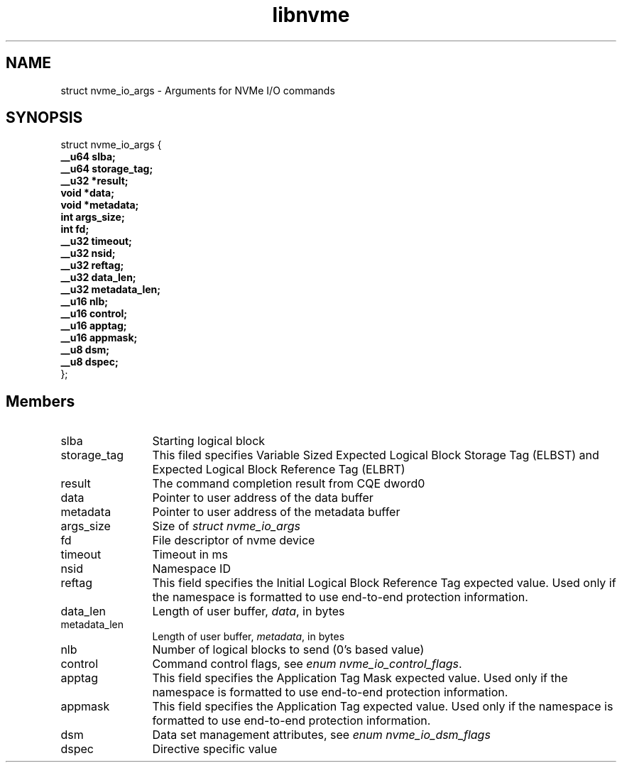 .TH "libnvme" 9 "struct nvme_io_args" "February 2022" "API Manual" LINUX
.SH NAME
struct nvme_io_args \- Arguments for NVMe I/O commands
.SH SYNOPSIS
struct nvme_io_args {
.br
.BI "    __u64 slba;"
.br
.BI "    __u64 storage_tag;"
.br
.BI "    __u32 *result;"
.br
.BI "    void *data;"
.br
.BI "    void *metadata;"
.br
.BI "    int args_size;"
.br
.BI "    int fd;"
.br
.BI "    __u32 timeout;"
.br
.BI "    __u32 nsid;"
.br
.BI "    __u32 reftag;"
.br
.BI "    __u32 data_len;"
.br
.BI "    __u32 metadata_len;"
.br
.BI "    __u16 nlb;"
.br
.BI "    __u16 control;"
.br
.BI "    __u16 apptag;"
.br
.BI "    __u16 appmask;"
.br
.BI "    __u8 dsm;"
.br
.BI "    __u8 dspec;"
.br
.BI "
};
.br

.SH Members
.IP "slba" 12
Starting logical block
.IP "storage_tag" 12
This filed specifies Variable Sized Expected Logical Block
Storage Tag (ELBST) and Expected Logical Block Reference
Tag (ELBRT)
.IP "result" 12
The command completion result from CQE dword0
.IP "data" 12
Pointer to user address of the data buffer
.IP "metadata" 12
Pointer to user address of the metadata buffer
.IP "args_size" 12
Size of \fIstruct nvme_io_args\fP
.IP "fd" 12
File descriptor of nvme device
.IP "timeout" 12
Timeout in ms
.IP "nsid" 12
Namespace ID
.IP "reftag" 12
This field specifies the Initial Logical Block Reference Tag
expected value. Used only if the namespace is formatted to use
end-to-end protection information.
.IP "data_len" 12
Length of user buffer, \fIdata\fP, in bytes
.IP "metadata_len" 12
Length of user buffer, \fImetadata\fP, in bytes
.IP "nlb" 12
Number of logical blocks to send (0's based value)
.IP "control" 12
Command control flags, see \fIenum nvme_io_control_flags\fP.
.IP "apptag" 12
This field specifies the Application Tag Mask expected value.
Used only if the namespace is formatted to use end-to-end
protection information.
.IP "appmask" 12
This field specifies the Application Tag expected value. Used
only if the namespace is formatted to use end-to-end protection
information.
.IP "dsm" 12
Data set management attributes, see \fIenum nvme_io_dsm_flags\fP
.IP "dspec" 12
Directive specific value
